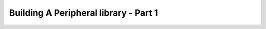 .. post:: 2023-03-11
   :tags: draft

======================================
Building A Peripheral library - Part 1
======================================
